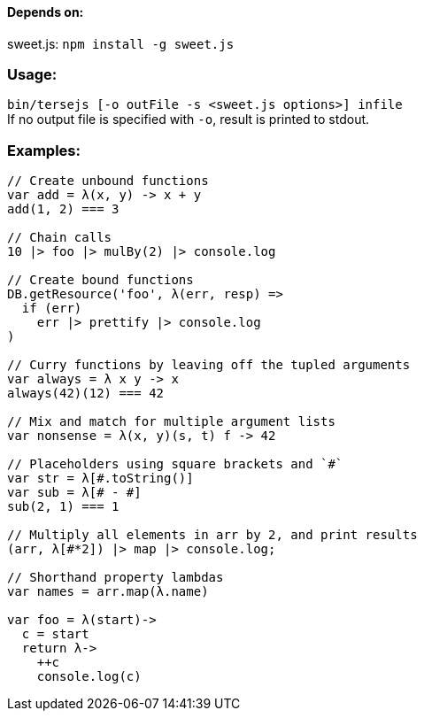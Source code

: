 ==== Depends on:
sweet.js: `npm install -g sweet.js`

=== Usage:
`bin/tersejs [-o outFile -s <sweet.js options>] infile` +
If no output file is specified with `-o`, result is printed to stdout.


=== Examples:
``` js
// Create unbound functions 
var add = λ(x, y) -> x + y
add(1, 2) === 3

// Chain calls
10 |> foo |> mulBy(2) |> console.log

// Create bound functions 
DB.getResource('foo', λ(err, resp) =>
  if (err)
    err |> prettify |> console.log
)
 
// Curry functions by leaving off the tupled arguments 
var always = λ x y -> x
always(42)(12) === 42
 
// Mix and match for multiple argument lists 
var nonsense = λ(x, y)(s, t) f -> 42
 
// Placeholders using square brackets and `#` 
var str = λ[#.toString()]
var sub = λ[# - #]
sub(2, 1) === 1

// Multiply all elements in arr by 2, and print results
(arr, λ[#*2]) |> map |> console.log;
 
// Shorthand property lambdas 
var names = arr.map(λ.name)

var foo = λ(start)->
  c = start
  return λ->
    ++c
    console.log(c)


```
